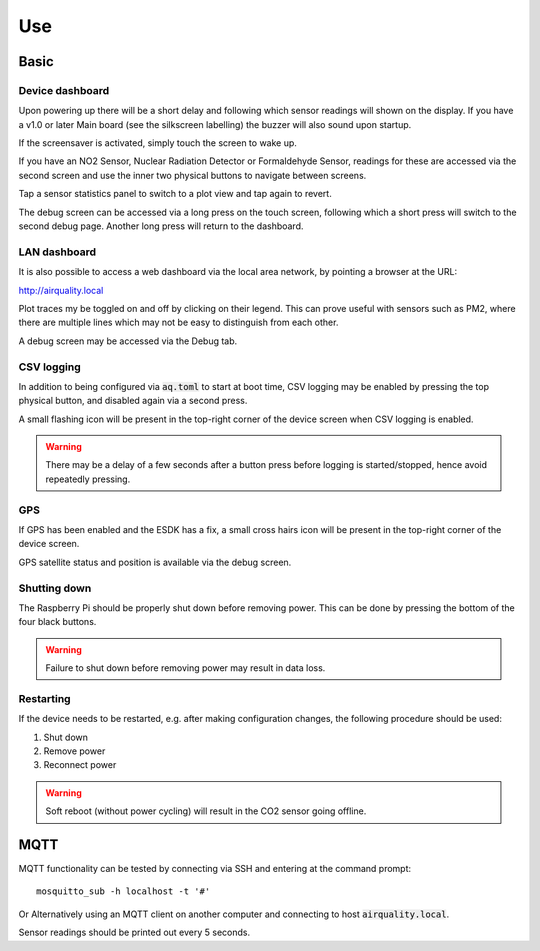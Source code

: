 Use
###

Basic
*****

Device dashboard
================

Upon powering up there will be a short delay and following which sensor readings will shown on the display. If you have a v1.0 or later Main board (see the silkscreen labelling) the buzzer will also sound upon startup.

If the screensaver is activated, simply touch the screen to wake up.

If you have an NO2 Sensor, Nuclear Radiation Detector or Formaldehyde Sensor, readings for these are accessed via the second screen and use the inner two physical buttons to navigate between screens.

Tap a sensor statistics panel to switch to a plot view and tap again to revert.

The debug screen can be accessed via a long press on the touch screen, following which a short press will switch to the second debug page. Another long press will return to the dashboard.

LAN dashboard
=============

It is also possible to access a web dashboard via the local area network, by pointing a browser at the URL:

http://airquality.local

Plot traces my be toggled on and off by clicking on their legend. This can prove useful with sensors such as PM2, where there are multiple lines which may not be easy to distinguish from each other.

A debug screen may be accessed via the Debug tab.

CSV logging
===========

In addition to being configured via :code:`aq.toml` to start at boot time, CSV logging may be enabled by pressing the top physical button, and disabled again via a second press.

A small flashing icon will be present in the top-right corner of the device screen when CSV logging is enabled.

.. warning:: 
   There may be a delay of a few seconds after a button press before logging is started/stopped, hence avoid repeatedly pressing.

GPS
===

If GPS has been enabled and the ESDK has a fix, a small cross hairs icon will be present in the top-right corner of the device screen.

GPS satellite status and position is available via the debug screen.

Shutting down
=============

The Raspberry Pi should be properly shut down before removing power. This can be done by pressing the bottom of the four black buttons. 

.. warning::
   Failure to shut down before removing power may result in data loss.

Restarting
==========

If the device needs to be restarted, e.g. after making configuration changes, the following procedure should be used:

#. Shut down
#. Remove power
#. Reconnect power

.. warning::
   Soft reboot (without power cycling) will result in the CO2 sensor going offline.

MQTT
****

MQTT functionality can be tested by connecting via SSH and entering at the command prompt::

    mosquitto_sub -h localhost -t '#'

Or Alternatively using an MQTT client on another computer and connecting to host :code:`airquality.local`.

Sensor readings should be printed out every 5 seconds.
